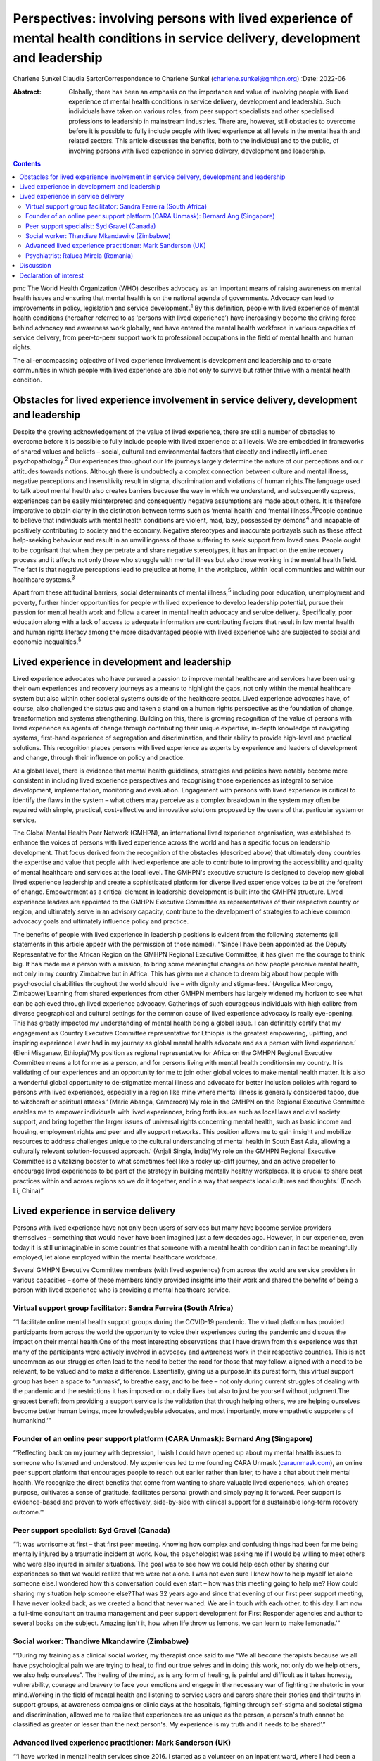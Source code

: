 =================================================================================================================================
Perspectives: involving persons with lived experience of mental health conditions in service delivery, development and leadership
=================================================================================================================================



Charlene Sunkel
Claudia SartorCorrespondence to Charlene Sunkel
(charlene.sunkel@gmhpn.org)
:Date: 2022-06

:Abstract:
   Globally, there has been an emphasis on the importance and value of
   involving people with lived experience of mental health conditions in
   service delivery, development and leadership. Such individuals have
   taken on various roles, from peer support specialists and other
   specialised professions to leadership in mainstream industries. There
   are, however, still obstacles to overcome before it is possible to
   fully include people with lived experience at all levels in the
   mental health and related sectors. This article discusses the
   benefits, both to the individual and to the public, of involving
   persons with lived experience in service delivery, development and
   leadership.


.. contents::
   :depth: 3
..

pmc
The World Health Organization (WHO) describes advocacy as ‘an important
means of raising awareness on mental health issues and ensuring that
mental health is on the national agenda of governments. Advocacy can
lead to improvements in policy, legislation and service
development’.\ :sup:`1` By this definition, people with lived experience
of mental health conditions (hereafter referred to as ‘persons with
lived experience’) have increasingly become the driving force behind
advocacy and awareness work globally, and have entered the mental health
workforce in various capacities of service delivery, from peer-to-peer
support work to professional occupations in the field of mental health
and human rights.

The all-encompassing objective of lived experience involvement is
development and leadership and to create communities in which people
with lived experience are able not only to survive but rather thrive
with a mental health condition.

.. _sec1:

Obstacles for lived experience involvement in service delivery, development and leadership
==========================================================================================

Despite the growing acknowledgement of the value of lived experience,
there are still a number of obstacles to overcome before it is possible
to fully include people with lived experience at all levels. We are
embedded in frameworks of shared values and beliefs – social, cultural
and environmental factors that directly and indirectly influence
psychopathology.\ :sup:`2` Our experiences throughout our life journeys
largely determine the nature of our perceptions and our attitudes
towards notions. Although there is undoubtedly a complex connection
between culture and mental illness, negative perceptions and
insensitivity result in stigma, discrimination and violations of human
rights.The language used to talk about mental health also creates
barriers because the way in which we understand, and subsequently
express, experiences can be easily misinterpreted and consequently
negative assumptions are made about others. It is therefore imperative
to obtain clarity in the distinction between terms such as ‘mental
health’ and ‘mental illness’.\ :sup:`3`\ People continue to believe that
individuals with mental health conditions are violent, mad, lazy,
possessed by demons\ :sup:`4` and incapable of positively contributing
to society and the economy. Negative stereotypes and inaccurate
portrayals such as these affect help-seeking behaviour and result in an
unwillingness of those suffering to seek support from loved ones. People
ought to be cognisant that when they perpetrate and share negative
stereotypes, it has an impact on the entire recovery process and it
affects not only those who struggle with mental illness but also those
working in the mental health field. The fact is that negative
perceptions lead to prejudice at home, in the workplace, within local
communities and within our healthcare systems.\ :sup:`3`

Apart from these attitudinal barriers, social determinants of mental
illness,\ :sup:`5` including poor education, unemployment and poverty,
further hinder opportunities for people with lived experience to develop
leadership potential, pursue their passion for mental health work and
follow a career in mental health advocacy and service delivery.
Specifically, poor education along with a lack of access to adequate
information are contributing factors that result in low mental health
and human rights literacy among the more disadvantaged people with lived
experience who are subjected to social and economic
inequalities.\ :sup:`5`

.. _sec2:

Lived experience in development and leadership
==============================================

Lived experience advocates who have pursued a passion to improve mental
healthcare and services have been using their own experiences and
recovery journeys as a means to highlight the gaps, not only within the
mental healthcare system but also within other societal systems outside
of the healthcare sector. Lived experience advocates have, of course,
also challenged the status quo and taken a stand on a human rights
perspective as the foundation of change, transformation and systems
strengthening. Building on this, there is growing recognition of the
value of persons with lived experience as agents of change through
contributing their unique expertise, in-depth knowledge of navigating
systems, first-hand experience of segregation and discrimination, and
their ability to provide high-level and practical solutions. This
recognition places persons with lived experience as experts by
experience and leaders of development and change, through their
influence on policy and practice.

At a global level, there is evidence that mental health guidelines,
strategies and policies have notably become more consistent in including
lived experience perspectives and recognising those experiences as
integral to service development, implementation, monitoring and
evaluation. Engagement with persons with lived experience is critical to
identify the flaws in the system – what others may perceive as a complex
breakdown in the system may often be repaired with simple, practical,
cost-effective and innovative solutions proposed by the users of that
particular system or service.

The Global Mental Health Peer Network (GMHPN), an international lived
experience organisation, was established to enhance the voices of
persons with lived experience across the world and has a specific focus
on leadership development. That focus derived from the recognition of
the obstacles (described above) that ultimately deny countries the
expertise and value that people with lived experience are able to
contribute to improving the accessibility and quality of mental
healthcare and services at the local level. The GMHPN's executive
structure is designed to develop new global lived experience leadership
and create a sophisticated platform for diverse lived experience voices
to be at the forefront of change. Empowerment as a critical element in
leadership development is built into the GMHPN structure. Lived
experience leaders are appointed to the GMHPN Executive Committee as
representatives of their respective country or region, and ultimately
serve in an advisory capacity, contribute to the development of
strategies to achieve common advocacy goals and ultimately influence
policy and practice.

The benefits of people with lived experience in leadership positions is
evident from the following statements (all statements in this article
appear with the permission of those named). “‘Since I have been
appointed as the Deputy Representative for the African Region on the
GMHPN Regional Executive Committee, it has given me the courage to think
big. It has made me a person with a mission, to bring some meaningful
changes on how people perceive mental health, not only in my country
Zimbabwe but in Africa. This has given me a chance to dream big about
how people with psychosocial disabilities throughout the world should
live – with dignity and stigma-free.’ (Angelica Mkorongo,
Zimbabwe)‘Learning from shared experiences from other GMHPN members has
largely widened my horizon to see what can be achieved through lived
experience advocacy. Gatherings of such courageous individuals with high
calibre from diverse geographical and cultural settings for the common
cause of lived experience advocacy is really eye-opening. This has
greatly impacted my understanding of mental health being a global issue.
I can definitely certify that my engagement as Country Executive
Committee representative for Ethiopia is the greatest empowering,
uplifting, and inspiring experience I ever had in my journey as global
mental health advocate and as a person with lived experience.’ (Eleni
Misganaw, Ethiopia)‘My position as regional representative for Africa on
the GMHPN Regional Executive Committee means a lot for me as a person,
and for persons living with mental health conditionsin my country. It is
validating of our experiences and an opportunity for me to join other
global voices to make mental health matter. It is also a wonderful
global opportunity to de-stigmatize mental illness and advocate for
better inclusion policies with regard to persons with lived experiences,
especially in a region like mine where mental illness is generally
considered taboo, due to witchcraft or spiritual attacks.’ (Marie
Abanga, Cameroon)‘My role in the GMHPN on the Regional Executive
Committee enables me to empower individuals with lived experiences,
bring forth issues such as local laws and civil society support, and
bring together the larger issues of universal rights concerning mental
health, such as basic income and housing, employment rights and peer and
ally support networks. This position allows me to gain insight and
mobilize resources to address challenges unique to the cultural
understanding of mental health in South East Asia, allowing a culturally
relevant solution-focussed approach.’ (Anjali Singla, India)‘My role on
the GMHPN Regional Executive Committee is a vitalizing booster to what
sometimes feel like a rocky up-cliff journey, and an active propeller to
encourage lived experiences to be part of the strategy in building
mentally healthy workplaces. It is crucial to share best practices
within and across regions so we do it together, and in a way that
respects local cultures and thoughts.’ (Enoch Li, China)”

.. _sec3:

Lived experience in service delivery
====================================

Persons with lived experience have not only been users of services but
many have become service providers themselves – something that would
never have been imagined just a few decades ago. However, in our
experience, even today it is still unimaginable in some countries that
someone with a mental health condition can in fact be meaningfully
employed, let alone employed within the mental healthcare workforce.

Several GMHPN Executive Committee members (with lived experience) from
across the world are service providers in various capacities – some of
these members kindly provided insights into their work and shared the
benefits of being a person with lived experience who is providing a
mental healthcare service.

.. _sec3-1:

Virtual support group facilitator: Sandra Ferreira (South Africa)
-----------------------------------------------------------------

“‘I facilitate online mental health support groups during the COVID-19
pandemic. The virtual platform has provided participants from across the
world the opportunity to voice their experiences during the pandemic and
discuss the impact on their mental health.One of the most interesting
observations that I have drawn from this experience was that many of the
participants were actively involved in advocacy and awareness work in
their respective countries. This is not uncommon as our struggles often
lead to the need to better the road for those that may follow, aligned
with a need to be relevant, to be valued and to make a difference.
Essentially, giving us a purpose.In its purest form, this virtual
support group has been a space to “unmask”, to breathe easy, and to be
free – not only during current struggles of dealing with the pandemic
and the restrictions it has imposed on our daily lives but also to just
be yourself without judgment.The greatest benefit from providing a
support service is the validation that through helping others, we are
helping ourselves become better human beings, more knowledgeable
advocates, and most importantly, more empathetic supporters of
humankind.’”

.. _sec3-2:

Founder of an online peer support platform (CARA Unmask): Bernard Ang (Singapore)
---------------------------------------------------------------------------------

“‘Reflecting back on my journey with depression, I wish I could have
opened up about my mental health issues to someone who listened and
understood. My experiences led to me founding CARA Unmask
(`caraunmask.com <caraunmask.com>`__), an online peer support platform
that encourages people to reach out earlier rather than later, to have a
chat about their mental health. We recognize the direct benefits that
come from wanting to share valuable lived experiences, which creates
purpose, cultivates a sense of gratitude, facilitates personal growth
and simply paying it forward. Peer support is evidence-based and proven
to work effectively, side-by-side with clinical support for a
sustainable long-term recovery outcome.’”

.. _sec3-3:

Peer support specialist: Syd Gravel (Canada)
--------------------------------------------

“‘It was worrisome at first – that first peer meeting. Knowing how
complex and confusing things had been for me being mentally injured by a
traumatic incident at work. Now, the psychologist was asking me if I
would be willing to meet others who were also injured in similar
situations. The goal was to see how we could help each other by sharing
our experiences so that we would realize that we were not alone. I was
not even sure I knew how to help myself let alone someone else.I
wondered how this conversation could even start – how was this meeting
going to help me? How could sharing my situation help someone else?That
was 32 years ago and since that evening of our first peer support
meeting, I have never looked back, as we created a bond that never
waned. We are in touch with each other, to this day. I am now a
full-time consultant on trauma management and peer support development
for First Responder agencies and author to several books on the subject.
Amazing isn't it, how when life throw us lemons, we can learn to make
lemonade.’”

.. _sec3-4:

Social worker: Thandiwe Mkandawire (Zimbabwe)
---------------------------------------------

“‘During my training as a clinical social worker, my therapist once said
to me “We all become therapists because we all have psychological pain
we are trying to heal, to find our true selves and in doing this work,
not only do we help others, we also help ourselves”. The healing of the
mind, as is any form of healing, is painful and difficult as it takes
honesty, vulnerability, courage and bravery to face your emotions and
engage in the necessary war of fighting the rhetoric in your
mind.Working in the field of mental health and listening to service
users and carers share their stories and their truths in support groups,
at awareness campaigns or clinic days at the hospitals, fighting through
self-stigma and societal stigma and discrimination, allowed me to
realize that experiences are as unique as the person, a person's truth
cannot be classified as greater or lesser than the next person's. My
experience is my truth and it needs to be shared’.”

.. _sec3-5:

Advanced lived experience practitioner: Mark Sanderson (UK)
-----------------------------------------------------------

“‘I have worked in mental health services since 2016. I started as a
volunteer on an inpatient ward, where I had been a previous inpatient.
After 6 months of volunteering, I was employed into a paid peer support
role. Within my first year I won a runner up prize for innovation, which
boosted my confidence. I continued to grow in the role and was
constantly given opportunities to contribute to service development and
presented at various conferences and training sessions. I am currently
pursuing a Master's degree in Mental Health Recovery and Social
Inclusion.I continued to advance in my career and obtained a non-peer
position, which involved supporting the discharge process of service
users from the ward into the community. Alongside this role I worked
with the senior management team to develop a senior peer support
position within the inpatient setting and simultaneously was working
with another manager to develop a senior peer support position for the
community.In around four and a half years I have worked my way from a
volunteer to an Advanced Lived Experience Practitioner and have found my
studies to play an essential role in my development. Moving forward I
aim to continue developing in lived experience roles within the NHS.’”

.. _sec3-6:

Psychiatrist: Raluca Mirela (Romania)
-------------------------------------

“‘Working in child and adolescent psychiatry as a person with lived
experience and as a former victim of psychological and physical child
abuse was often more of an emotional curse than a benefit, because I
deeply empathise with the children for whom I felt responsible. My
frustrations resulted from working with families that were not used to a
bio-psychosocial approach – and they often asked me why I am talking so
much about their child, because they just wanted the medical certificate
(in order to apply for disability aid). They were not familiar with
taking children to other specialists like neurologists, paediatricians,
or to psychotherapy, and mostly refused to do so by justifying that they
do not have money or time (even if they receive a paid medical leave to
take their children to the doctor). Despite the emotional burden,
working with compliant families and seeing the improvement in their
child's health (mentally and emotionally) gives me enormous joy and a
motivational boost.’”

.. _sec4:

Discussion
==========

Global recognition of the importance of the role of persons with lived
experience in mental healthcare has gained momentum, with academics,
clinicians, researchers and mental health organisations placing emphasis
on improving the status quo through peer support systems and improved
service delivery.

Caution, however, must be exercised in our approach and we must take
into account the implications of the diverse experiences of individuals
in their mental health recovery processes and recognise that ‘many
people with lived experience lack the confidence or ability to
articulate their views, particularly if they contradict the status quo
and especially when speaking to people who hold similar roles to those
who have taken choices away from us’.\ :sup:`6`

Nevertheless, there is no denying that there is potential for leadership
development of persons with lived experience in mainstream industries.
Mental healthcare organisations ought to take the lead in driving
initiatives by wisely employing the insights of persons with lived
experience. Strategies for peer support-based service delivery is
encouraged because having the support of a peer who has been exposed to
similar experiences has a way of allowing for meaningful conversation in
a safe environment. The conventional hierarchy of clinician and client
or patient does not apply in peer support systems, as the focus is
placed on peer relationships and the development of trust among peers.
The challenge, however, lies in ensuring that the discipline of lived
experience in mental healthcare does not become too codified or
regulated, as it will lose its real purpose and lose what is the most
important reason for someone's existence.\ :sup:`7`

It is likely that people who enter the field of mental healthcare do so
because of their desire to help others and often also because of their
personal experience of mental health conditions. In principle, having
lived experience and having knowledge of service delivery and its
corresponding processes provides them with an ‘advantage’ of being in a
better position to step into another's shoes and be truly empathetic to
their clients’ or patients’ needs and vulnerabilities. In most cases
people choose to become therapists to make a difference in someone
else's life, to be appreciated for making a difference in society and to
help others who have struggled with similar painful experiences as they
did.\ :sup:`8`

Given the above, by empowering persons with lived experience by means of
education and by developing and maintaining leadership roles there will
undoubtedly be a positive move towards improvement in mental health
recovery. Therefore, stakeholders are encouraged to further explore the
value of peer support as well as the personal experiences of clinicians
for improved mental health recovery and improved quality of service
delivery. Lastly, all stakeholders must ensure that they take into
consideration the inputs and recommendations of persons with meaningful
and authentic lived experience and implement them in their strategies
and policies.

**Charlene Sunkel** is founder and chief executive officer (CEO) of the
Global Mental Health Peer Network, Roodepoort, South Africa. **Claudia
Sartor** is deputy CEO of the Global Mental Health Peer Network,
Roodepoort, South Africa.

This research received no specific grant from any funding agency,
commercial or not-for-profit sectors.

.. _nts5:

Declaration of interest
=======================

None.
